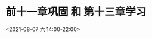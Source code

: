 
* 前十一章巩固 和 第十三章学习
:PROPERTIES:
:ID:       C0F01052-8E49-4085-AFC7-EFC3659C86AB
:END:
<2021-08-07 六 14:00-22:00>
